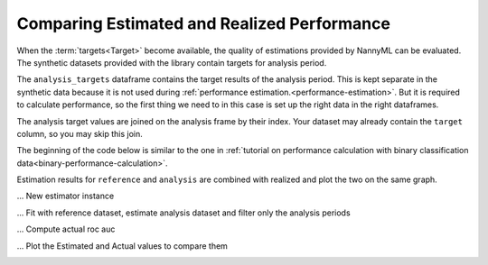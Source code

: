 .. _compare_estimated_and_realized_performance:

============================================
Comparing Estimated and Realized Performance
============================================

When the :term:`targets<Target>` become available, the quality of estimations provided by NannyML can be evaluated.
The synthetic datasets provided with the library contain targets for analysis period.

The ``analysis_targets`` dataframe contains the target results of the analysis period. This is kept separate in the synthetic data because it is
not used during :ref:`performance estimation.<performance-estimation>`. But it is required to calculate performance, so the first thing we need to in this case is set up the right data in the right dataframes.

The analysis target values are joined on the analysis frame by their index. Your dataset may already contain the ``target`` column, so you may skip this join.

The beginning of the code below is similar to the one in :ref:`tutorial on
performance calculation with binary classification data<binary-performance-calculation>`.

Estimation results for ``reference`` and ``analysis`` are combined with realized and plot the two on the same graph.

.. nbimport::
    :path: ./example_notebooks/Tutorial - Compare Estimated and Realized Performance - Car Loan.ipynb
    :cells: 1

.. nbtable::
    :path: ./example_notebooks/Tutorial - Compare Estimated and Realized Performance - Car Loan.ipynb
    :cell: 2

... New estimator instance

.. nbimport::
    :path: ./example_notebooks/Tutorial - Compare Estimated and Realized Performance - Car Loan.ipynb
    :cells: 3

... Fit with reference dataset, estimate analysis dataset and filter only the analysis periods

.. nbimport::
    :path: ./example_notebooks/Tutorial - Compare Estimated and Realized Performance - Car Loan.ipynb
    :cells: 4

.. nbtable::
    :path: ./example_notebooks/Tutorial - Compare Estimated and Realized Performance - Car Loan.ipynb
    :cell: 5

... Compute actual roc auc

.. nbimport::
    :path: ./example_notebooks/Tutorial - Compare Estimated and Realized Performance - Car Loan.ipynb
    :cells: 6

.. nbtable::
    :path: ./example_notebooks/Tutorial - Compare Estimated and Realized Performance - Car Loan.ipynb
    :cell: 7

... Plot the Estimated and Actual values to compare them

.. nbimport::
    :path: ./example_notebooks/Tutorial - Compare Estimated and Realized Performance - Car Loan.ipynb
    :cells: 8


.. image:: /_static/tutorials/estimated_and_realized_performance/tutorial-binary-car-loan-roc-auc-estimated-and-actual.svg
